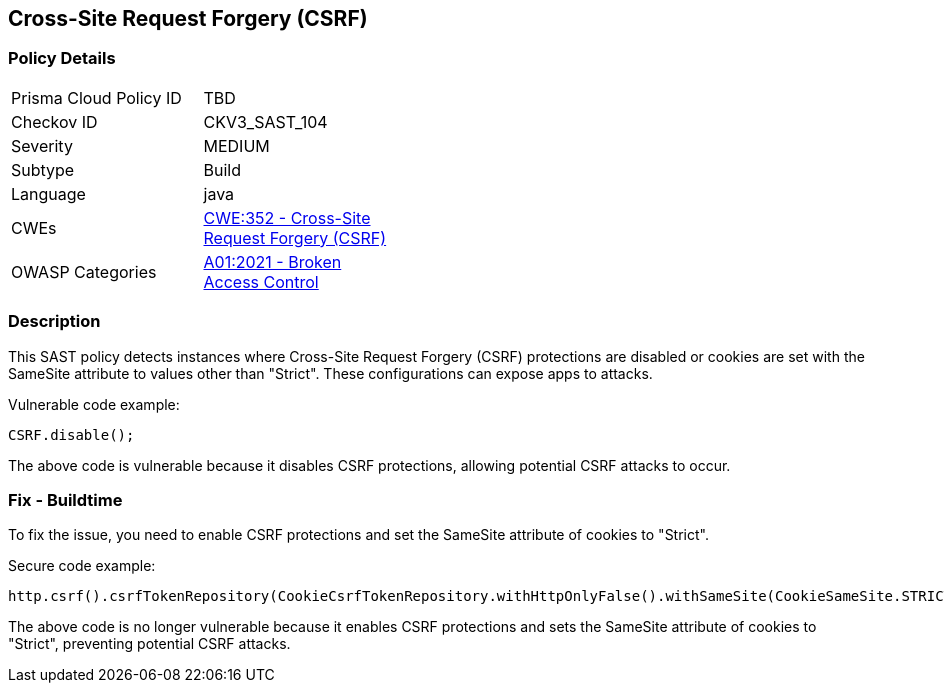 
== Cross-Site Request Forgery (CSRF)

=== Policy Details

[width=45%]
[cols="1,1"]
|=== 
|Prisma Cloud Policy ID 
| TBD

|Checkov ID 
|CKV3_SAST_104

|Severity
|MEDIUM

|Subtype
|Build

|Language
|java

|CWEs
|https://cwe.mitre.org/data/definitions/352.html[CWE:352 - Cross-Site Request Forgery (CSRF)]

|OWASP Categories
|https://owasp.org/Top10/A01_2021-Broken_Access_Control/[A01:2021 - Broken Access Control]

|=== 

=== Description

This SAST policy detects instances where Cross-Site Request Forgery (CSRF) protections are disabled or cookies are set with the SameSite attribute to values other than "Strict". These configurations can expose apps to attacks.

Vulnerable code example:

[source,java]
----
CSRF.disable();
----

The above code is vulnerable because it disables CSRF protections, allowing potential CSRF attacks to occur.

=== Fix - Buildtime

To fix the issue, you need to enable CSRF protections and set the SameSite attribute of cookies to "Strict".

Secure code example:

[source,java]
----
http.csrf().csrfTokenRepository(CookieCsrfTokenRepository.withHttpOnlyFalse().withSameSite(CookieSameSite.STRICT));
----

The above code is no longer vulnerable because it enables CSRF protections and sets the SameSite attribute of cookies to "Strict", preventing potential CSRF attacks.
    